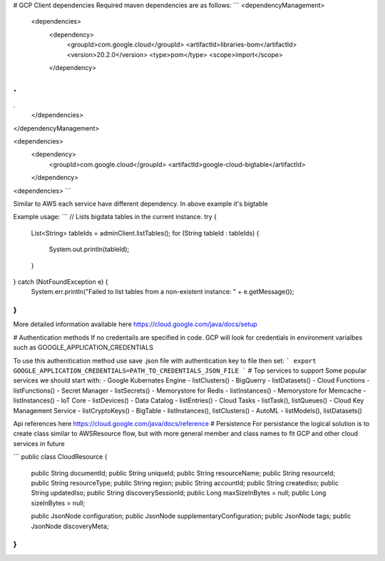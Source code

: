 #  GCP Client dependencies
Required maven dependencies are as follows:
```
<dependencyManagement>
  <dependencies>
    <dependency>
      <groupId>com.google.cloud</groupId>
      <artifactId>libraries-bom</artifactId>
      <version>20.2.0</version>
      <type>pom</type>
      <scope>import</scope>
    </dependency>
.
.
.
  </dependencies>

</dependencyManagement>

<dependencies>
  <dependency>
    <groupId>com.google.cloud</groupId>
    <artifactId>google-cloud-bigtable</artifactId>
  </dependency>
<dependencies>
```

Similar to AWS each service have different dependency. In above example it's bigtable

Example usage:
```
// Lists bigdata tables in the current instance.
try {
  List<String> tableIds = adminClient.listTables();
  for (String tableId : tableIds) {
    System.out.println(tableId);
  }
} catch (NotFoundException e) {
  System.err.println("Failed to list tables from a non-existent instance: " + e.getMessage());
}
```

More detailed information available here https://cloud.google.com/java/docs/setup

#  Authentication methods
If no credentails are specified in code. GCP will look for credentials in environment varialbes such as GOOGLE_APPLICATION_CREDENTIALS

To use this authenitication method use save .json file with authentication key to file then set:
```
export GOOGLE_APPLICATION_CREDENTIALS=PATH_TO_CREDENTIALS_JSON_FILE
```
# Top services to support
Some popular services we should start with:
- Google Kubernates Engine - listClusters()
- BigQuerry - listDatasets()
- Cloud Functions - listFunctions()
- Secret Manager - listSecrets()
- Memorystore for Redis - listInstances()
- Memorystore for Memcache - listInstances()
- IoT Core - listDevices()
- Data Catalog - listEntries()
- Cloud Tasks - listTask(), listQueues()
- Cloud Key Management Service - listCryptoKeys()
- BigTable - listInstances(), listClusters()
- AutoML - listModels(), listDatasets()

Api references here https://cloud.google.com/java/docs/reference
# Persistence
For persistance the logical solution is to create class similar to AWSResource flow, but with more general member and class names to fit GCP and other cloud services in future

```
public class CloudResource {
  public String documentId;
  public String uniqueId;
  public String resourceName;
  public String resourceId;
  public String resourceType;
  public String region;
  public String accountId;
  public String createdIso;
  public String updatedIso;
  public String discoverySessionId;
  public Long maxSizeInBytes = null;
  public Long sizeInBytes = null;

  public JsonNode configuration;
  public JsonNode supplementaryConfiguration;
  public JsonNode tags;
  public JsonNode discoveryMeta;
}
```
